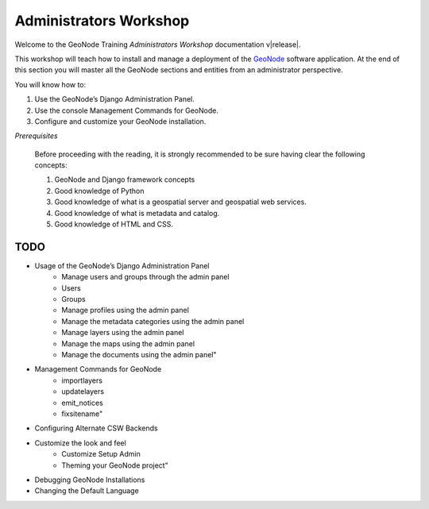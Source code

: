 .. _admin_workshop:

=======================
Administrators Workshop
=======================

Welcome to the GeoNode Training `Administrators Workshop` documentation v\ |release|.

This workshop will teach how to install and manage a deployment of the `GeoNode <http://geonode.org/>`_ software application.
At the end of this section you will master all the GeoNode sections and entities from an administrator perspective. 

You will know how to:

1. Use the GeoNode’s Django Administration Panel.
2. Use the console Management Commands for GeoNode.
3. Configure and customize your GeoNode installation.

*Prerequisites*

    Before proceeding with the reading, it is strongly recommended to be sure having clear the following concepts:

    1. GeoNode and Django framework concepts
    2. Good knowledge of Python
    3. Good knowledge of what is a geospatial server and geospatial web services.
    4. Good knowledge of what is metadata and catalog.
    5. Good knowledge of HTML and CSS.

TODO
====

- Usage of the GeoNode’s Django Administration Panel
    - Manage users and groups through the admin panel
    - Users
    - Groups
    - Manage profiles using the admin panel
    - Manage the metadata categories using the admin panel
    - Manage layers using the admin panel
    - Manage the maps using the admin panel
    - Manage the documents using the admin panel"
- Management Commands for GeoNode
    - importlayers
    - updatelayers
    - emit_notices
    - fixsitename"
- Configuring Alternate CSW Backends
- Customize the look and feel
    - Customize Setup Admin
    - Theming your GeoNode project"
- Debugging GeoNode Installations
- Changing the Default Language
